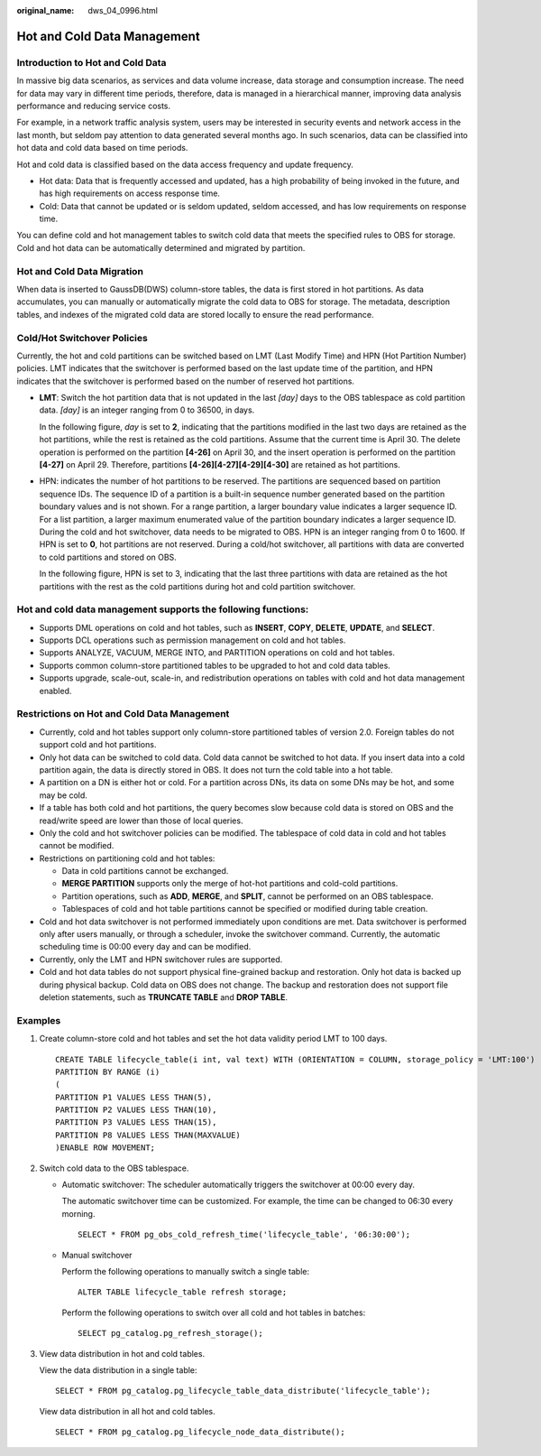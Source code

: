 :original_name: dws_04_0996.html

.. _dws_04_0996:

Hot and Cold Data Management
============================

Introduction to Hot and Cold Data
---------------------------------

In massive big data scenarios, as services and data volume increase, data storage and consumption increase. The need for data may vary in different time periods, therefore, data is managed in a hierarchical manner, improving data analysis performance and reducing service costs.

For example, in a network traffic analysis system, users may be interested in security events and network access in the last month, but seldom pay attention to data generated several months ago. In such scenarios, data can be classified into hot data and cold data based on time periods.

Hot and cold data is classified based on the data access frequency and update frequency.

-  Hot data: Data that is frequently accessed and updated, has a high probability of being invoked in the future, and has high requirements on access response time.
-  Cold: Data that cannot be updated or is seldom updated, seldom accessed, and has low requirements on response time.

You can define cold and hot management tables to switch cold data that meets the specified rules to OBS for storage. Cold and hot data can be automatically determined and migrated by partition.

|image1|

Hot and Cold Data Migration
---------------------------

When data is inserted to GaussDB(DWS) column-store tables, the data is first stored in hot partitions. As data accumulates, you can manually or automatically migrate the cold data to OBS for storage. The metadata, description tables, and indexes of the migrated cold data are stored locally to ensure the read performance.

Cold/Hot Switchover Policies
----------------------------

Currently, the hot and cold partitions can be switched based on LMT (Last Modify Time) and HPN (Hot Partition Number) policies. LMT indicates that the switchover is performed based on the last update time of the partition, and HPN indicates that the switchover is performed based on the number of reserved hot partitions.

-  **LMT**: Switch the hot partition data that is not updated in the last *[day]* days to the OBS tablespace as cold partition data. *[day]* is an integer ranging from 0 to 36500, in days.

   In the following figure, *day* is set to **2**, indicating that the partitions modified in the last two days are retained as the hot partitions, while the rest is retained as the cold partitions. Assume that the current time is April 30. The delete operation is performed on the partition **[4-26]** on April 30, and the insert operation is performed on the partition **[4-27]** on April 29. Therefore, partitions **[4-26][4-27][4-29][4-30]** are retained as hot partitions.

   |image2|

-  HPN: indicates the number of hot partitions to be reserved. The partitions are sequenced based on partition sequence IDs. The sequence ID of a partition is a built-in sequence number generated based on the partition boundary values and is not shown. For a range partition, a larger boundary value indicates a larger sequence ID. For a list partition, a larger maximum enumerated value of the partition boundary indicates a larger sequence ID. During the cold and hot switchover, data needs to be migrated to OBS. HPN is an integer ranging from 0 to 1600. If HPN is set to **0**, hot partitions are not reserved. During a cold/hot switchover, all partitions with data are converted to cold partitions and stored on OBS.

   In the following figure, HPN is set to 3, indicating that the last three partitions with data are retained as the hot partitions with the rest as the cold partitions during hot and cold partition switchover.

   |image3|

Hot and cold data management supports the following functions:
--------------------------------------------------------------

-  Supports DML operations on cold and hot tables, such as **INSERT**, **COPY**, **DELETE**, **UPDATE**, and **SELECT**.
-  Supports DCL operations such as permission management on cold and hot tables.
-  Supports ANALYZE, VACUUM, MERGE INTO, and PARTITION operations on cold and hot tables.
-  Supports common column-store partitioned tables to be upgraded to hot and cold data tables.
-  Supports upgrade, scale-out, scale-in, and redistribution operations on tables with cold and hot data management enabled.

Restrictions on Hot and Cold Data Management
--------------------------------------------

-  Currently, cold and hot tables support only column-store partitioned tables of version 2.0. Foreign tables do not support cold and hot partitions.
-  Only hot data can be switched to cold data. Cold data cannot be switched to hot data. If you insert data into a cold partition again, the data is directly stored in OBS. It does not turn the cold table into a hot table.
-  A partition on a DN is either hot or cold. For a partition across DNs, its data on some DNs may be hot, and some may be cold.
-  If a table has both cold and hot partitions, the query becomes slow because cold data is stored on OBS and the read/write speed are lower than those of local queries.
-  Only the cold and hot switchover policies can be modified. The tablespace of cold data in cold and hot tables cannot be modified.
-  Restrictions on partitioning cold and hot tables:

   -  Data in cold partitions cannot be exchanged.
   -  **MERGE PARTITION** supports only the merge of hot-hot partitions and cold-cold partitions.
   -  Partition operations, such as **ADD**, **MERGE**, and **SPLIT**, cannot be performed on an OBS tablespace.
   -  Tablespaces of cold and hot table partitions cannot be specified or modified during table creation.

-  Cold and hot data switchover is not performed immediately upon conditions are met. Data switchover is performed only after users manually, or through a scheduler, invoke the switchover command. Currently, the automatic scheduling time is 00:00 every day and can be modified.
-  Currently, only the LMT and HPN switchover rules are supported.
-  Cold and hot data tables do not support physical fine-grained backup and restoration. Only hot data is backed up during physical backup. Cold data on OBS does not change. The backup and restoration does not support file deletion statements, such as **TRUNCATE TABLE** and **DROP TABLE**.

Examples
--------

#. Create column-store cold and hot tables and set the hot data validity period LMT to 100 days.

   ::

      CREATE TABLE lifecycle_table(i int, val text) WITH (ORIENTATION = COLUMN, storage_policy = 'LMT:100')
      PARTITION BY RANGE (i)
      (
      PARTITION P1 VALUES LESS THAN(5),
      PARTITION P2 VALUES LESS THAN(10),
      PARTITION P3 VALUES LESS THAN(15),
      PARTITION P8 VALUES LESS THAN(MAXVALUE)
      )ENABLE ROW MOVEMENT;

#. Switch cold data to the OBS tablespace.

   -  Automatic switchover: The scheduler automatically triggers the switchover at 00:00 every day.

      The automatic switchover time can be customized. For example, the time can be changed to 06:30 every morning.

      ::

         SELECT * FROM pg_obs_cold_refresh_time('lifecycle_table', '06:30:00');

   -  Manual switchover

      Perform the following operations to manually switch a single table:

      ::

         ALTER TABLE lifecycle_table refresh storage;

      Perform the following operations to switch over all cold and hot tables in batches:

      ::

         SELECT pg_catalog.pg_refresh_storage();

#. View data distribution in hot and cold tables.

   View the data distribution in a single table:

   ::

      SELECT * FROM pg_catalog.pg_lifecycle_table_data_distribute('lifecycle_table');

   View data distribution in all hot and cold tables.

   ::

      SELECT * FROM pg_catalog.pg_lifecycle_node_data_distribute();

.. |image1| image:: /_static/images/en-us_image_0000001274746998.png
.. |image2| image:: /_static/images/en-us_image_0000001371648673.png
.. |image3| image:: /_static/images/en-us_image_0000001275069658.png
